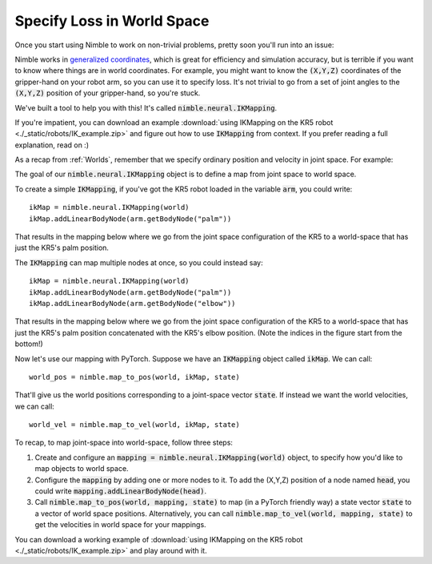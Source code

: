 Specify Loss in World Space
==========================================

Once you start using Nimble to work on non-trivial problems, pretty soon you'll run into an issue:

Nimble works in `generalized coordinates <https://en.wikipedia.org/wiki/Generalized_coordinates>`_, which is great for efficiency and simulation accuracy, but is terrible if you want to know where things are in world coordinates.
For example, you might want to know the :code:`(X,Y,Z)` coordinates of the gripper-hand on your robot arm, so you can use it to specify loss. It's not trivial to go from a set of joint angles to the :code:`(X,Y,Z)` position of your gripper-hand, so you're stuck.

We've built a tool to help you with this! It's called :code:`nimble.neural.IKMapping`.

If you're impatient, you can download an example :download:`using IKMapping on the KR5 robot <./_static/robots/IK_example.zip>` and figure out how to use :code:`IKMapping` from context. If you prefer reading a full explanation, read on :)

As a recap from :ref:`Worlds`, remember that we specify ordinary position and velocity in joint space. For example:

.. image:: _static/figures/generalized_coords.png
   :width: 600

The goal of our :code:`nimble.neural.IKMapping` object is to define a map from joint space to world space.

To create a simple :code:`IKMapping`, if you've got the KR5 robot loaded in the variable :code:`arm`, you could write::

  ikMap = nimble.neural.IKMapping(world)
  ikMap.addLinearBodyNode(arm.getBodyNode("palm"))

That results in the mapping below where we go from the joint space configuration of the KR5 to a world-space that has just the KR5's palm position.

.. image:: _static/figures/ik_mapping.svg
   :width: 800

The :code:`IKMapping` can map multiple nodes at once, so you could instead say::

  ikMap = nimble.neural.IKMapping(world)
  ikMap.addLinearBodyNode(arm.getBodyNode("palm"))
  ikMap.addLinearBodyNode(arm.getBodyNode("elbow"))

That results in the mapping below where we go from the joint space configuration of the KR5 to a world-space that has just the KR5's palm position concatenated with the KR5's elbow position. (Note the indices in the figure start from the bottom!)

.. image:: _static/figures/ik_mapping_2.svg
   :width: 800

Now let's use our mapping with PyTorch.
Suppose we have an :code:`IKMapping` object called :code:`ikMap`. We can call::

  world_pos = nimble.map_to_pos(world, ikMap, state)

That'll give us the world positions corresponding to a joint-space vector :code:`state`.
If instead we want the world velocities, we can call::

  world_vel = nimble.map_to_vel(world, ikMap, state)

To recap, to map joint-space into world-space, follow three steps:

1. Create and configure an :code:`mapping = nimble.neural.IKMapping(world)` object, to specify how you'd like to map objects to world space.
2. Configure the :code:`mapping` by adding one or more nodes to it. To add the (X,Y,Z) position of a node named :code:`head`, you could write :code:`mapping.addLinearBodyNode(head)`.
3. Call :code:`nimble.map_to_pos(world, mapping, state)` to map (in a PyTorch friendly way) a state vector :code:`state` to a vector of world space positions.
   Alternatively, you can call :code:`nimble.map_to_vel(world, mapping, state)` to get the velocities in world space for your mappings.

You can download a working example of :download:`using IKMapping on the KR5 robot <./_static/robots/IK_example.zip>` and play around with it.